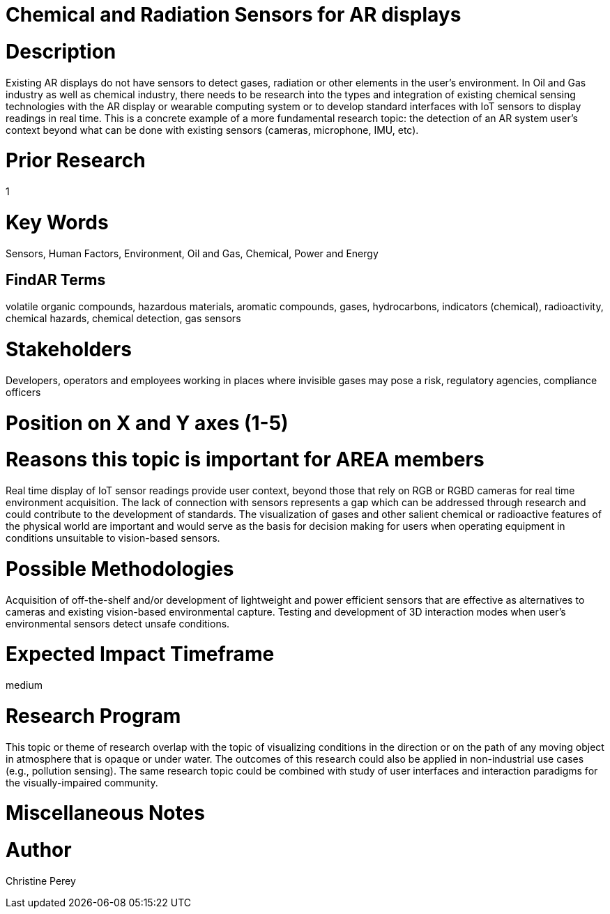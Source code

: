 
[[ra-Ioil5-sensors]]

# Chemical and Radiation Sensors for AR displays

# Description
Existing AR displays do not have sensors to detect gases, radiation or other elements in the user's environment. In Oil and Gas industry as well as chemical industry, there needs to be research into the types and integration of existing chemical sensing technologies with the AR display or wearable computing system or to develop standard interfaces with IoT sensors to display readings in real time. This is a concrete example of a more fundamental research topic: the detection of an AR system user's context beyond what can be done with existing sensors (cameras, microphone, IMU, etc).

# Prior Research
1

# Key Words
Sensors, Human Factors, Environment, Oil and Gas, Chemical, Power and Energy

## FindAR Terms
volatile organic compounds, hazardous materials, aromatic compounds, gases, hydrocarbons, indicators (chemical), radioactivity, chemical hazards, chemical detection, gas sensors

# Stakeholders
Developers, operators and employees working in places where invisible gases may pose a risk, regulatory agencies, compliance officers

# Position on X and Y axes (1-5)

# Reasons this topic is important for AREA members
Real time display of IoT sensor readings provide user context, beyond those that rely on RGB or RGBD cameras for real time environment acquisition. The lack of connection with sensors represents a gap which can be addressed through research and could contribute to the development of standards. The visualization of gases and other salient chemical or radioactive features of the physical world are important and would serve as the basis for decision making for users when operating equipment in conditions unsuitable to vision-based sensors.

# Possible Methodologies
Acquisition of off-the-shelf and/or development of lightweight and power efficient sensors that are effective as alternatives to cameras and existing vision-based environmental capture. Testing and development of 3D interaction modes when user's environmental sensors detect unsafe conditions.

# Expected Impact Timeframe
medium

# Research Program
This topic or theme of research overlap with the topic of visualizing conditions in the direction or on the path of any moving object in atmosphere that is opaque or under water. The outcomes of this research could also be applied in non-industrial use cases (e.g., pollution sensing). The same research topic could be combined with study of user interfaces and interaction paradigms for the visually-impaired community.

# Miscellaneous Notes

# Author
Christine Perey
